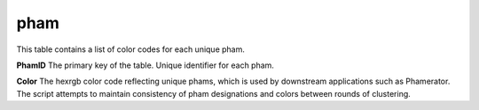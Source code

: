 .. _table_pham:

pham
====

This table contains a list of color codes for each unique pham.

.. csv-table::
    :file: ../images/database_structure/pham_table.csv

**PhamID** The primary key of the table. Unique identifier for each pham.

**Color** The hexrgb color code reflecting unique phams, which is used by downstream applications such as Phamerator. The script attempts to maintain consistency of pham designations and colors between rounds of clustering.
